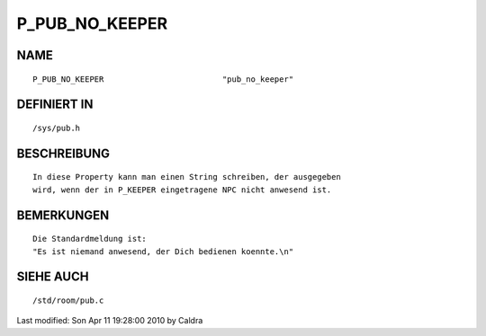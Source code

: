 P_PUB_NO_KEEPER
===============

NAME
----
::

	P_PUB_NO_KEEPER				"pub_no_keeper"

DEFINIERT IN
------------
::

	/sys/pub.h

BESCHREIBUNG
------------
::

        In diese Property kann man einen String schreiben, der ausgegeben
        wird, wenn der in P_KEEPER eingetragene NPC nicht anwesend ist.

BEMERKUNGEN
-----------
::

        Die Standardmeldung ist:
        "Es ist niemand anwesend, der Dich bedienen koennte.\n"

SIEHE AUCH
----------
::

	/std/room/pub.c


Last modified: Son Apr 11 19:28:00 2010 by Caldra

